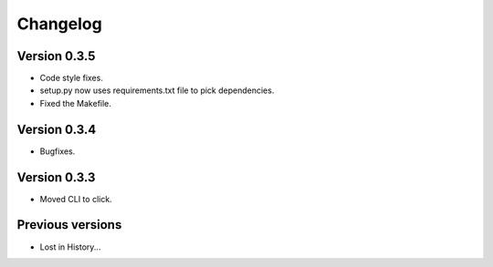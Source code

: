 Changelog
=========

Version 0.3.5
-------------
- Code style fixes.
- setup.py now uses requirements.txt file to pick dependencies.
- Fixed the Makefile.


Version 0.3.4
-------------
- Bugfixes.


Version 0.3.3
-------------
- Moved CLI to click.



Previous versions
-----------------

- Lost in History...
